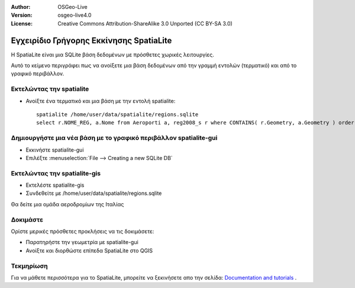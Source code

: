 :Author: OSGeo-Live
:Version: osgeo-live4.0
:License: Creative Commons Attribution-ShareAlike 3.0 Unported  (CC BY-SA 3.0)

.. _spatialite-quickstart-el:
 
.. image:: ../../images/project_logos/logo-spatialite.png
  :scale: 50 %
  :alt: project logo
  :align: right

****************************************
Εγχειρίδιο Γρήγορης Εκκίνησης SpatiaLite 
****************************************

Η SpatiaLite είναι μια SQLite βάση δεδομένων με πρόσθετες χωρικές λειτουργίες. 

Αυτό το κείμενο περιγράφει πως να ανοίξετε μια βάση δεδομένων από την γραμμή εντολών (τερματικό) και από το γραφικό περιβάλλον.


Εκτελώντας την spatialite
=========================

* Ανοίξτε ένα τερματικό και μια βάση με την εντολή spatialite::

   spatialite /home/user/data/spatialite/regions.sqlite
   select r.NOME_REG, a.Nome from Aeroporti a, reg2008_s r where CONTAINS( r.Geometry, a.Geometry ) order by r.NOME_REG;


Δημιουργήστε μια νέα βάση με το γραφικό περιβάλλον spatialite-gui
=================================================================

* Εκκινήστε spatialite-gui
* Επιλέξτε  :menuselection:`File --> Creating a new SQLite DB`


Εκτελώντας την spatialite-gis
=============================

* Εκτελέστε spatialite-gis 
* Συνδεθείτε με /home/user/data/spatialite/regions.sqlite

Θα δείτε μια ομάδα αεροδρομίων της Ιταλίας


Δοκιμάστε
=========

Ορίστε μερικές πρόσθετες προκλήσεις να τις δοκιμάσετε:

* Παρατηρήστε την γεωμετρία με spatialite-gui
* Ανοίξτε και διορθώστε επίπεδα SpatiaLite στο QGIS

Τεκμηρίωση
==========

Για να μάθετε περισσότερα για το SpatiaLite, μπορείτε να ξεκινήσετε απο την σελίδα: `Documentation and tutorials`_ .

.. _`Documentation and tutorials`: http://www.gaia-gis.it/spatialite/docs.html
